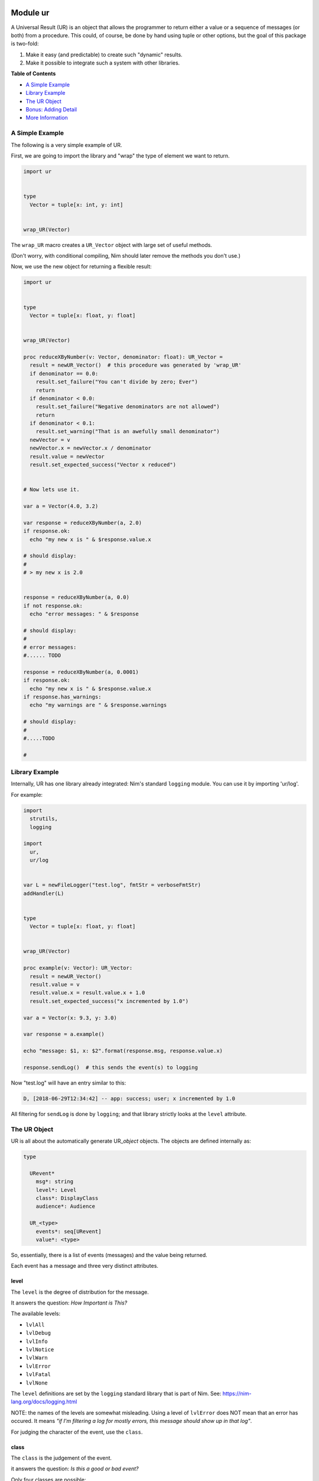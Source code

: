 Module ur
==============================================================================

A Universal Result (UR) is an object that allows the programmer to
return either a value or a sequence of messages (or both) from a
procedure. This could, of course, be done by hand using tuple or other
options, but the goal of this package is two-fold:

1. Make it easy (and predictable) to create such "dynamic" results.
2. Make it possible to integrate such a system with other libraries.

**Table of Contents**

* `A Simple Example <#a-simple-example>`__
* `Library Example <#library-example>`__
* `The UR Object <#the-ur-object>`__
* `Bonus: Adding Detail <#bonus-adding-detail>`__
* `More Information <#more-information>`__

A Simple Example
----------------

The following is a very simple example of UR.

First, we are going to import the library and "wrap" the type of element
we want to return.

.. code:: nim

    import ur


    type
      Vector = tuple[x: int, y: int]


    wrap_UR(Vector)

The ``wrap_UR`` macro creates a ``UR_Vector`` object with large set of
useful methods.

(Don't worry, with conditional compiling, Nim should later remove the
methods you don't use.)

Now, we use the new object for returning a flexible result:

.. code:: nim

    import ur


    type
      Vector = tuple[x: float, y: float]


    wrap_UR(Vector)

    proc reduceXByNumber(v: Vector, denominator: float): UR_Vector =
      result = newUR_Vector()  # this procedure was generated by 'wrap_UR'
      if denominator == 0.0:
        result.set_failure("You can't divide by zero; Ever")
        return
      if denominator < 0.0:
        result.set_failure("Negative denominators are not allowed")
        return
      if denominator < 0.1:
        result.set_warning("That is an awefully small denominator")
      newVector = v
      newVector.x = newVector.x / denominator
      result.value = newVector
      result.set_expected_success("Vector x reduced")


    # Now lets use it.

    var a = Vector(4.0, 3.2)

    var response = reduceXByNumber(a, 2.0)
    if response.ok:
      echo "my new x is " & $response.value.x

    # should display:
    #
    # > my new x is 2.0


    response = reduceXByNumber(a, 0.0)
    if not response.ok:
      echo "error messages: " & $response

    # should display:
    #
    # error messages:
    #...... TODO

    response = reduceXByNumber(a, 0.0001)
    if response.ok:
      echo "my new x is " & $response.value.x
    if response.has_warnings:
      echo "my warnings are " & $response.warnings

    # should display:
    #
    #.....TODO

    #

Library Example
---------------

Internally, UR has one library already integrated: Nim's standard
``logging`` module. You can use it by importing 'ur/log'.

For example:

.. code:: nim

    import
      strutils,
      logging

    import
      ur,
      ur/log


    var L = newFileLogger("test.log", fmtStr = verboseFmtStr)
    addHandler(L)


    type
      Vector = tuple[x: float, y: float]


    wrap_UR(Vector)

    proc example(v: Vector): UR_Vector:
      result = newUR_Vector()
      result.value = v
      result.value.x = result.value.x + 1.0
      result.set_expected_success("x incremented by 1.0")

    var a = Vector(x: 9.3, y: 3.0)

    var response = a.example()

    echo "message: $1, x: $2".format(response.msg, response.value.x)

    response.sendLog()  # this sends the event(s) to logging

Now "test.log" will have an entry similar to this:

.. code:: log

    D, [2018-06-29T12:34:42] -- app: success; user; x incremented by 1.0

All filtering for ``sendLog`` is done by ``logging``; and that library
strictly looks at the ``level`` attribute.

The UR Object
-------------

UR is all about the automatically generate UR\_\ *object* objects. The
objects are defined internally as:

.. code:: nim

    type

      URevent*
        msg*: string
        level*: Level
        class*: DisplayClass
        audience*: Audience

      UR_<type>
        events*: seq[URevent]
        value*: <type>

So, essentially, there is a list of events (messages) and the value
being returned.

Each event has a message and three very distinct attributes.

level
~~~~~

The ``level`` is the degree of distribution for the message.

It answers the question: *How Important is This?*

The available levels:

-  ``lvlAll``
-  ``lvlDebug``
-  ``lvlInfo``
-  ``lvlNotice``
-  ``lvlWarn``
-  ``lvlError``
-  ``lvlFatal``
-  ``lvlNone``

The ``level`` definitions are set by the ``logging`` standard library
that is part of Nim. See: https://nim-lang.org/docs/logging.html

NOTE: the names of the levels are somewhat misleading. Using a level of
``lvlError`` does NOT mean that an error has occured. It means *"if I'm
filtering a log for mostly errors, this message should show up in that
log"*.

For judging the character of the event, use the ``class``.

class
~~~~~

The ``class`` is the judgement of the event.

it answers the question: *Is this a good or bad event?*

Only four classes are possible:

-  ``info`` - a neutral message adding extra information
-  ``success`` - everything worked
-  ``warning`` - everything worked, but something is suspicious
-  ``danger`` - failure/error/bug

The ``class`` definitions are from the Boostrap CSS project. See:
https://getbootstrap.com

audience
~~~~~~~~

The ``audience`` is, not surpisingly, the intended audience for any
message about the event.

In a traditional 'logger' or SYSLOG system, the intended audience is
strictly ``ops``. UR allows for further targets; useful when UR is
integrated with web apps or other development frameworks.

It answers the question: *Who is permitted to see This?*

The possible audiences are:

-  ``ops`` - IT staff, developers, software agents
-  ``admin`` - users with admin clearance
-  ``user`` - regular end users / registered members
-  ``public`` - the whole world (no restrictions)

Each audience permission is more restrictive than the previous. So,
``ops`` can see all events. But ``admin`` can only see ``admin``,
``user`` and ``public`` events. And so on.

Combining the attributes together.
~~~~~~~~~~~~~~~~~~~~~~~~~~~~~~~~~~

The attributes are meant to be combined when making decisions.

For example, an event with an ``audience`` of ``user`` but a ``level``
of ``lvlDebug`` probably won't be shown to the end user. Essentially,
they have permission to see the message, but won't because harrasing an
end user with debug messages is not a friendly thing to do.

Bonus: Adding Detail
--------------------

There is also wrapper called ``wrap_UR_detail`` that adds a table of
strings to a UR called ``detail``. The purpose of this is to allow more
sophisticated logging and handling of events. Of course, adding such
support also increases the overhead of UR; so please take that into
consideration.

Building on the earlier example for logging:

.. code:: nim

    import
      strutils,
      logging

    import
      ur,
      ur/log

    var L = newFileLogger("test.log", fmtStr = verboseFmtStr)
    addHandler(L)


    type
      Vector = tuple[x: float, y: float]


    wrap_UR_detail(Vector)

    proc example(v: Vector, category: string): UR_Vector:
      result = newUR_Vector()
      result.value = v
      result.value.x = result.value.x + 1.0
      result.set_expected_success("x incremented by 1.0")
      result.detail["category"] = category

    var a = Vector(x: 9.3, y: 3.0)

    var response = a.example("project abc")

    echo "message: $1, category: $2".format(response.msg, response.detail["category"])

To use the detail in the context of ``ur/log``, there is a procedure
called ``setURLogFormat``. It is expecting a pointer to a procedure.
That procedure *must* have the following parameters:

.. code:: nim

    (event: UREvent, detail: Table[string, string]): string

So, for example:

.. code:: nim

    var L = newFileLogger("test.log", fmtStr = verboseFmtStr)
    addHandler(L)

    proc my_example_format(event: UREvent, detail: Table[string, string]): string =
      var category = "unknown"
      if detail.hasKey("category"):
        category = detail["category"]
      result = "[$1] [$2] $3".format(event.class, category, event.msg)

    setURLogFormat(my_example_format)

Now, the entry in "test.log" will look like:

.. code:: log

    D, [2018-06-29T12:34:42] -- app: [success] [project abc] x incremented by 1.0

NOTE: the ``setURLLogFormat`` procedure also works with the simpler
``wrap_UR``. The ``detail`` table will simply be empty.


Table Of Contents
=================

- `Reference for module **{{ur}}** <ur-ref.rst>`__
- `Reference for module **{{ur/log}}** <ur-log-ref.rst>`__
